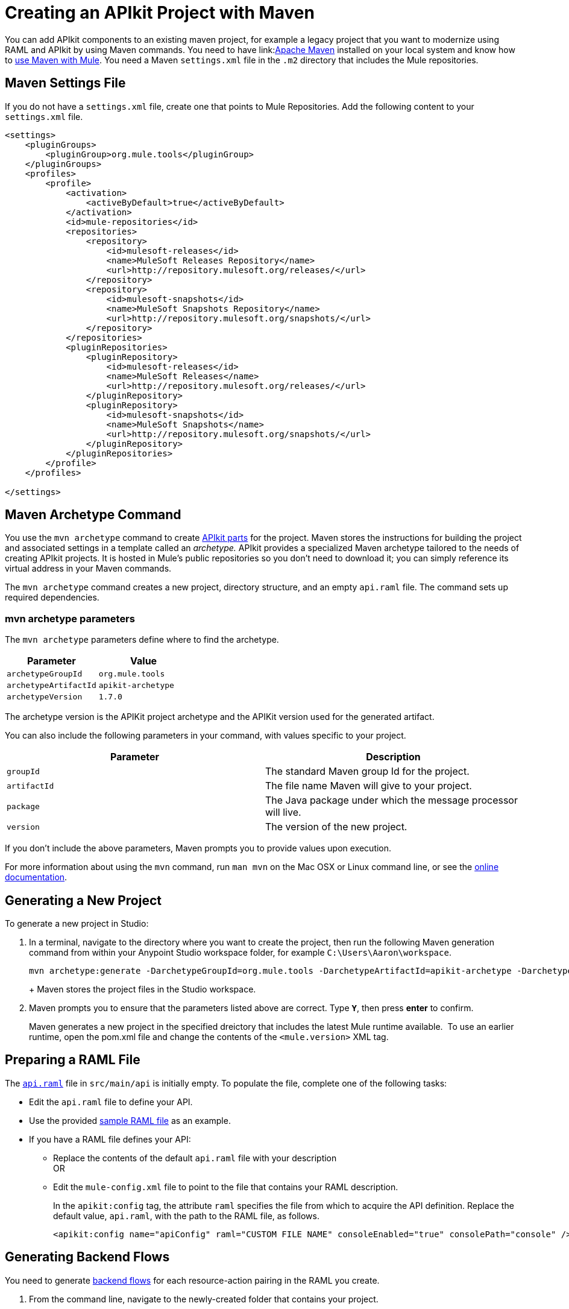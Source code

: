 = Creating an APIkit Project with Maven
:keywords: apikit, maven, raml

You can add APIkit components to an existing maven project, for example a legacy project that you want to modernize using RAML and APIkit by using Maven commands. You need to have link:link:http://maven.apache.org/guides/getting-started/maven-in-five-minutes.html[Apache Maven] installed on your local system and know how to link:/mule-user-guide/v/3.8/using-maven-with-mule[use Maven with Mule]. You need a Maven `settings.xml` file in the `.m2` directory that includes the Mule repositories. 

== Maven Settings File

If you do not have a `settings.xml` file, create one that points to Mule Repositories. Add the following content to your `settings.xml` file.

[source,xml,linenums]
----
<settings>
    <pluginGroups>
        <pluginGroup>org.mule.tools</pluginGroup>
    </pluginGroups>
    <profiles>
        <profile>
            <activation>
                <activeByDefault>true</activeByDefault>
            </activation>
            <id>mule-repositories</id>
            <repositories>
                <repository>
                    <id>mulesoft-releases</id>
                    <name>MuleSoft Releases Repository</name>
                    <url>http://repository.mulesoft.org/releases/</url>
                </repository>
                <repository>
                    <id>mulesoft-snapshots</id>
                    <name>MuleSoft Snapshots Repository</name>
                    <url>http://repository.mulesoft.org/snapshots/</url>
                </repository>
            </repositories>
            <pluginRepositories>
                <pluginRepository>
                    <id>mulesoft-releases</id>
                    <name>MuleSoft Releases</name>
                    <url>http://repository.mulesoft.org/releases/</url>
                </pluginRepository>
                <pluginRepository>
                    <id>mulesoft-snapshots</id>
                    <name>MuleSoft Snapshots</name>
                    <url>http://repository.mulesoft.org/snapshots/</url>
                </pluginRepository>
            </pluginRepositories>
        </profile>
    </profiles>
 
</settings>
----

== Maven Archetype Command

You use the `mvn archetype` command to create link:/apikit/apikit-basic-anatomy[APIkit parts] for the project. Maven stores the instructions for building the project and associated settings in a template called an _archetype._ APIkit provides a specialized Maven archetype tailored to the needs of creating APIkit projects. It is hosted in Mule's public repositories so you don't need to download it; you can simply reference its virtual address in your Maven commands.

The `mvn archetype` command creates a new project, directory structure, and an empty `api.raml` file. The command sets up required dependencies. 

=== mvn archetype parameters

The `mvn archetype` parameters define where to find the archetype.

[width="100%",cols="50%,50%",options="header",]
|===
|Parameter |Value
a|
`archetypeGroupId`
a|
`org.mule.tools`
a|
`archetypeArtifactId`
a|
`apikit-archetype`
a|
`archetypeVersion`
a|
`1.7.0`
|===

The archetype version is the APIKit project archetype and the APIKit version used for the generated artifact.

You can also include the following parameters in your command, with values specific to your project.

[width="100%",cols="50%,50%",options="header",]
|===
a|
Parameter

 a|
Description

|`groupId` |The standard Maven group Id for the project.
|`artifactId` |The file name Maven will give to your project.
|`package` |The Java package under which the message processor will live.
|`version` |The version of the new project.
|===

If you don't include the above parameters, Maven prompts you to provide values upon execution.

For more information about using the `mvn` command, run `man mvn` on the Mac OSX or Linux command line, or see the link:http://www.manpagez.com/man/1/mvn/[online documentation].


== Generating a New Project

To generate a new project in Studio:

. In a terminal, navigate to the directory where you want to create the project, then run the following Maven generation command from within your Anypoint Studio workspace folder, for example `C:\Users\Aaron\workspace`.
+
[source,code,linenums]
----
mvn archetype:generate -DarchetypeGroupId=org.mule.tools -DarchetypeArtifactId=apikit-archetype -DarchetypeVersion=1.7.0
----
+
+
Maven stores the project files in the Studio workspace.
+
. Maven prompts you to ensure that the parameters listed above are correct. Type **`Y`**, then press *enter* to confirm.  +
+
Maven generates a new project in the specified dreictory that includes the latest Mule runtime available.  To use an earlier runtime, open the pom.xml file and change the contents of the `<mule.version>` XML tag.

== Preparing a RAML File

The link:/apikit/apikit-basic-anatomy[`api.raml`] file in `src/main/api` is initially empty. To populate the file, complete one of the following tasks:

* Edit the `api.raml` file to define your API.
* Use the provided link:_attachments/sample_RAML.raml[sample RAML file] as an example.
* If you have a RAML file defines your API: +
** Replace the contents of the default `api.raml` file with your description +
OR
** Edit the `mule-config.xml` file to point to the file that contains your RAML description. 
+
In the `apikit:config` tag, the attribute `raml` specifies the file from which to acquire the API definition. Replace the default value, `api.raml`, with the path to the RAML file, as follows.
+
[source,xml,linenums]
----
<apikit:config name="apiConfig" raml="CUSTOM FILE NAME" consoleEnabled="true" consolePath="console" />
----

== Generating Backend Flows

You need to generate link:/apikit/apikit-basic-anatomy#backend-flows[backend flows] for each resource-action pairing in the RAML you create.

. From the command line, navigate to the newly-created folder that contains your project.
. Run the following Maven command: 
+
[source,code,linenums]
----
mvn org.mule.tools:apikit-maven-plugin:1.7.0:create
----
+
From the information in `api.raml`, the plugin creates the backend flows.

== Importing the Project into Anypoint Studio

After creating the basic structure for a project, import the project into Anypoint Studio, and then enhance the backend flows to map RAML resources to actions. 

. In Studio, under the *File* menu, select *Import*.
. In the Import wizard, expand the *Mule* folder, then select `Maven-based Mule project from pom.xml`. 
+
image:import-maven.png[import-maven] 
+
. Complete the remaining steps in the wizard to identify the *name* and *location* of your project's `pom.xml` on your local drive, then click *Finish* to import the project. 
. link:/apikit/apikit-using#backend-first-design-process[Enhance backend flows]. 

